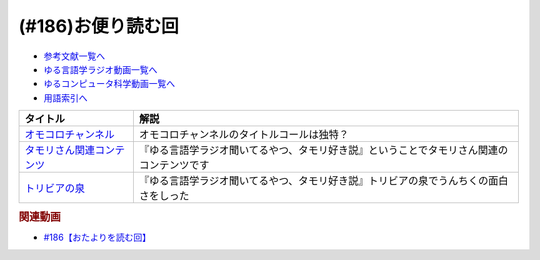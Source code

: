 .. _雑談186参考文献:

.. :ref:`参考文献:#186お便り読む回 <雑談186参考文献>`

(#186)お便り読む回
=================================

* `参考文献一覧へ </reference/>`_ 
* `ゆる言語学ラジオ動画一覧へ </videos/yurugengo_radio_list.html>`_ 
* `ゆるコンピュータ科学動画一覧へ </videos/yurucomputer_radio_list.html>`_ 
* `用語索引へ </genindex.html>`_ 

.. raw:: html

  <!--オモコロチャンネル--><a href="https://www.youtube.com/@omocorochannel/featured" target="_blank"><img border="0" src="https://yt3.googleusercontent.com/ytc/AMLnZu8g4Gf4kNbLQBKofPfTTM-QOzwL3x1GAxyHlUzH=s88-c-k-c0x00ffffff-no-rj" width="75"></a>
  <!--タモリさん関連コンテンツ--><a href="https://amzn.to/3FW0aUh" target="_blank"><img border="0" src="https://m.media-amazon.com/images/I/71RNA-65PxL._AC_UL320_.jpg" width="75"></a>
  <!--トリビアの泉--><a href="https://amzn.to/3FyknOF" target="_blank"><img border="0" src="https://m.media-amazon.com/images/I/51rVQC5BAbL._AC_UL320_.jpg" width="75"></a>

+-----------------------------+------------------------------------------------------------------------------------------+
|          タイトル           |                                           解説                                           |
+=============================+==========================================================================================+
| `オモコロチャンネル`_       | オモコロチャンネルのタイトルコールは独特？                                               |
+-----------------------------+------------------------------------------------------------------------------------------+
| `タモリさん関連コンテンツ`_ | 『ゆる言語学ラジオ聞いてるやつ、タモリ好き説』ということでタモリさん関連のコンテンツです |
+-----------------------------+------------------------------------------------------------------------------------------+
| `トリビアの泉`_             | 『ゆる言語学ラジオ聞いてるやつ、タモリ好き説』トリビアの泉でうんちくの面白さをしった     |
+-----------------------------+------------------------------------------------------------------------------------------+
.. _トリビアの泉: https://amzn.to/3FyknOF
.. _オモコロチャンネル: https://www.youtube.com/@omocorochannel/featured
.. _タモリさん関連コンテンツ: https://amzn.to/3FW0aUh

.. rubric:: 関連動画
* `#186【おたよりを読む回】`_
.. _#186【おたよりを読む回】: https://www.youtube.com/watch?v=xaDxvchr78s
